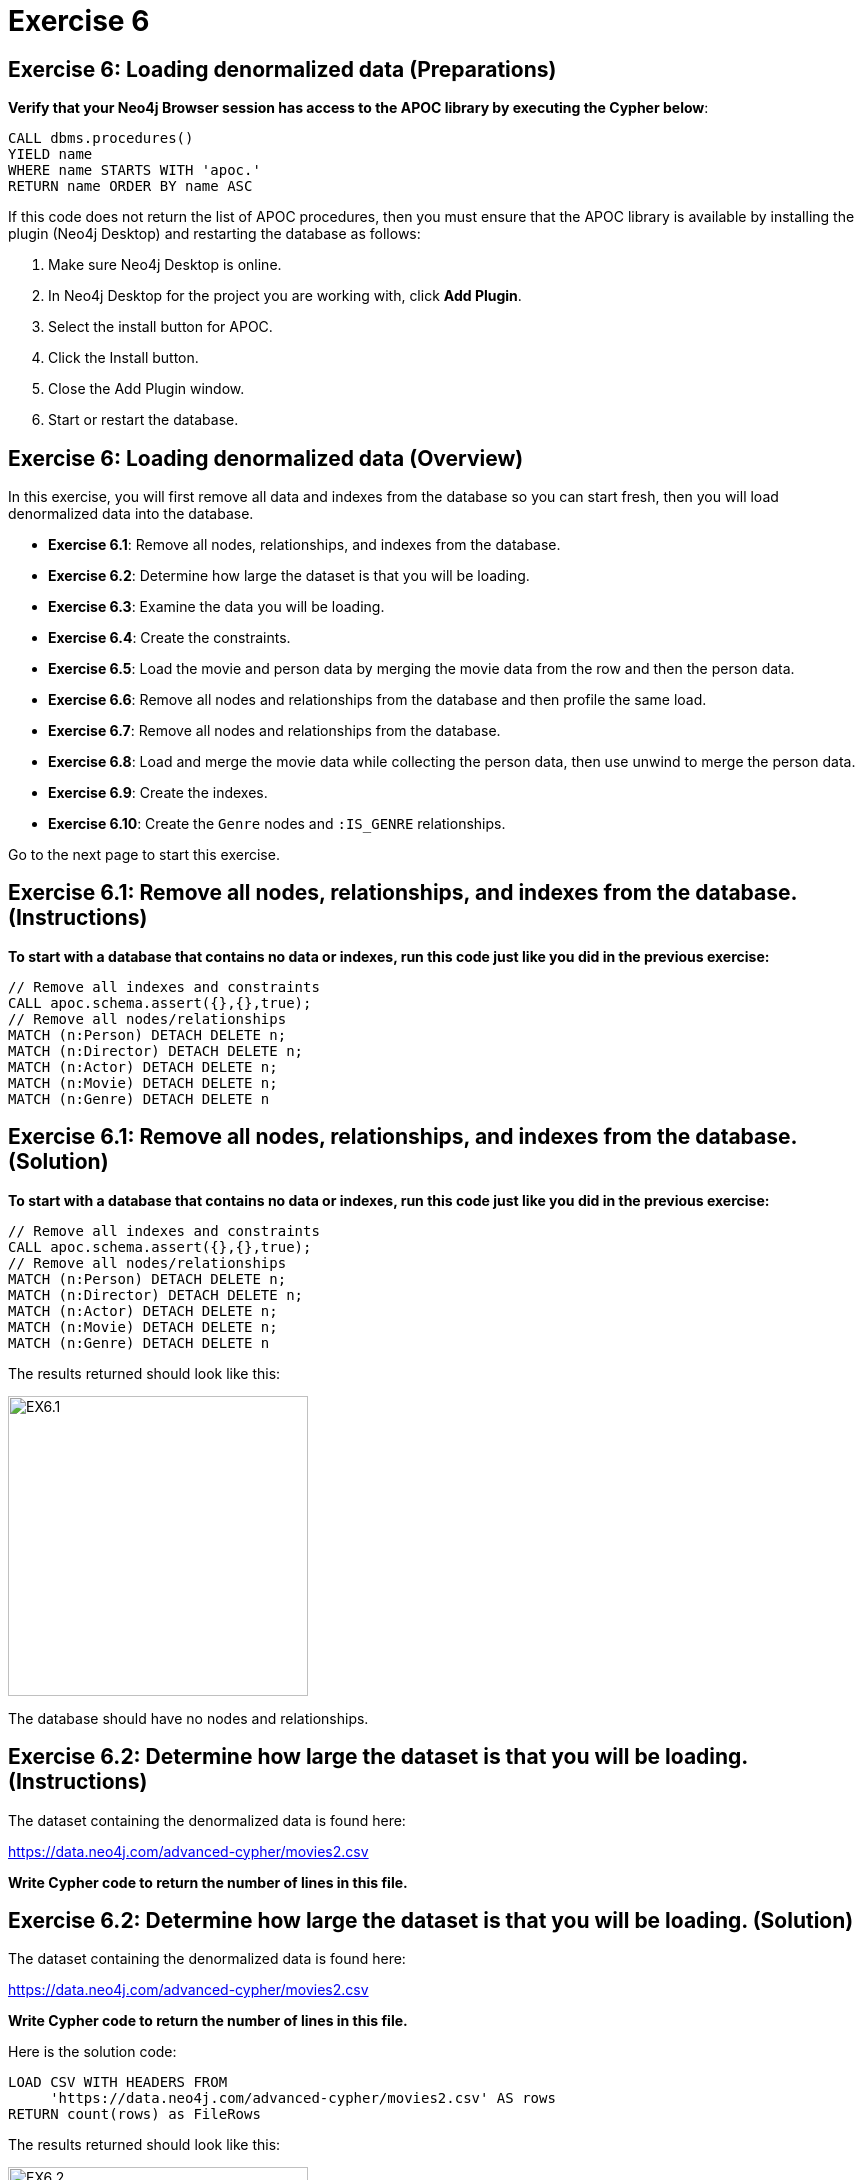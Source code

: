 = Exercise 6
:icons: font

== Exercise 6: Loading denormalized data (Preparations)

*Verify that your Neo4j Browser session has access to the APOC library by executing the Cypher below*:

[source, cypher]
----
CALL dbms.procedures()
YIELD name
WHERE name STARTS WITH 'apoc.'
RETURN name ORDER BY name ASC
----

If this code does not return the list of APOC procedures, then you must ensure that the APOC library is available by installing the plugin (Neo4j Desktop) and restarting the database as follows:

. Make sure Neo4j Desktop is online.
. In Neo4j Desktop for the project you are working with, click  *Add Plugin*.
. Select the install button for APOC.
. Click the Install button.
. Close the Add Plugin window.
. Start or restart the database.

== Exercise 6: Loading denormalized data (Overview)

In this exercise, you will first remove all data and indexes from the database so you can start fresh, then  you will load denormalized data into the database.

* *Exercise 6.1*: Remove all nodes, relationships, and indexes from the database.
* *Exercise 6.2*: Determine how large the dataset is that you will be loading.
* *Exercise 6.3*: Examine the data you will be loading.
* *Exercise 6.4*: Create the constraints.
* *Exercise 6.5*: Load the movie and person data by merging the movie data from the row and then the person data.
* *Exercise 6.6*: Remove all nodes and relationships from the database and then profile the same load.
* *Exercise 6.7*: Remove all nodes and relationships from the database.
* *Exercise 6.8*: Load and merge the movie data while collecting the person data, then use unwind to merge the person data.
* *Exercise 6.9*: Create the indexes.
* *Exercise 6.10*: Create the `Genre` nodes and `:IS_GENRE` relationships.

Go to the next page to start this exercise.

== Exercise 6.1: Remove all nodes, relationships, and indexes from the database. (Instructions)

*To start with a database that contains no data or indexes, run this code just like you did in the previous exercise:*

[source, cypher]
----
// Remove all indexes and constraints
CALL apoc.schema.assert({},{},true);
// Remove all nodes/relationships
MATCH (n:Person) DETACH DELETE n;
MATCH (n:Director) DETACH DELETE n;
MATCH (n:Actor) DETACH DELETE n;
MATCH (n:Movie) DETACH DELETE n;
MATCH (n:Genre) DETACH DELETE n
----


== Exercise 6.1: Remove all nodes, relationships, and indexes from the database. (Solution)

*To start with a database that contains no data or indexes, run this code just like you did in the previous exercise:*

[source, cypher]
----
// Remove all indexes and constraints
CALL apoc.schema.assert({},{},true);
// Remove all nodes/relationships
MATCH (n:Person) DETACH DELETE n;
MATCH (n:Director) DETACH DELETE n;
MATCH (n:Actor) DETACH DELETE n;
MATCH (n:Movie) DETACH DELETE n;
MATCH (n:Genre) DETACH DELETE n
----

The results returned should look like this:

[.thumb]
image::{guides}/img/EX6.1.png[EX6.1,width=300]

The database should have no nodes and relationships.

== Exercise 6.2: Determine how large the dataset is that you will be loading. (Instructions)

The dataset containing the denormalized data is found here:

https://data.neo4j.com/advanced-cypher/movies2.csv

*Write Cypher code to return the number of lines in this file.*

== Exercise 6.2: Determine how large the dataset is that you will be loading. (Solution)

The dataset containing the denormalized data is found here:

https://data.neo4j.com/advanced-cypher/movies2.csv

*Write Cypher code to return the number of lines in this file.*

Here is the solution code:

[source, cypher]
----
LOAD CSV WITH HEADERS FROM
     'https://data.neo4j.com/advanced-cypher/movies2.csv' AS rows
RETURN count(rows) as FileRows
----

The results returned should look like this:

[.thumb]
image::{guides}/img/EX6.2.png[EX6.2,width=300]

{nbsp} +

The number of rows in this file is < 100K so we should not need any special loading options (like `USING PERIODIC COMMIT`).

== Exercise 6.3: Examine the data you will be loading. (Instructions)

Since this is denormalized data, you will need to examine more rows to understand how the data has been normalized.

*Write a query to return the first 50 rows of the CSV file. Make a note of the header names and if IDs are being used to uniquely identify people and movies.*

== Exercise 6.3: Examine the data you will be loading. (Solution)

Since this is denormalized data, you will need to examine more rows to understand how the data has been normalized.

*Write a query to return the first 50 rows of the CSV file. Make a note of the header names and if IDs are being used to uniquely identify people and movies.*

Here is the solution code:

[source, cypher]
----
LOAD CSV WITH HEADERS FROM
     'https://data.neo4j.com/advanced-cypher/movies2.csv' AS rows
RETURN rows LIMIT 50
----

The results should be:

[.thumb]
image::{guides}/img/EX6.3.png[EX6.3,width=300]

{nbsp} +

Notice that each row has movie data and person data. Each row uses a `movieId` and `personId` to uniquely identify a movie or person. A row also has a field, `personType`, where the field will either have a value, "ACTOR" or a value, "DIRECTOR".

== Exercise 6.4: Create the constraints. (Instructions)

The *movies2.csv* fields will be mapped to `Movie` and `Person` node properties as follows:

For `Movie` nodes:

[cols="20,80",frame=none, stripes=none]
|===
*row field*
|*property*
|movieId
|id
|title
|title
|avgVote
|avgVote
|releaseYear
|releaseYear
|genres
|genres
|===

*Note*: The tagline data will not be loaded.

For `Person` nodes:

[cols="20,80",frame=none, stripes=none]
|===
*row field*
|*property*
|personId
|id
|name
|name
|birthYear
|born
|deathYear
|died
|===

*To improve loading when nodes are created using `MERGE`, add uniqueness constraints as follows, just as you did for the normalized data:*

* *Uniqueness constraint on the `id` property of a `Movie` node.*
* *Uniqueness constraint on the `id` property of a `Person` node.*


== Exercise 6.4: Create the constraints. (Solution)

The *movies2.csv* fields will be mapped to `Movie` and `Person` node properties as follows:

For `Movie` nodes:

[cols="20,80",frame=none, stripes=none]
|===
*row field*
|*property*
|movieId
|id
|title
|title
|avgVote
|avgVote
|releaseYear
|releaseYear
|genres
|genres
|===

*Note*: The tagline data will not be loaded.

For `Person` nodes:

[cols="20,80",frame=none, stripes=none]
|===
*row field*
|*property*
|personId
|id
|name
|name
|birthYear
|born
|deathYear
|died
|===

*To improve loading when nodes are created using `MERGE`, add uniqueness constraints as follows, just as you did for the normalized data:*

* *Uniqueness constraint on the `id` property of a `Movie` node.*
* *Uniqueness constraint on the `id` property of a `Person` node.*

Here is the solution code:

[source, cypher]
----
CREATE CONSTRAINT ON (m:Movie)
ASSERT m.id IS UNIQUE;

CREATE CONSTRAINT ON (p:Person)
ASSERT p.id IS UNIQUE
----

The results returned should look like this:

[.thumb]
image::{guides}/img/EX6.4.png[EX6.4,width=300]

== Exercise 6.5: Load the movie and person data by merging the movie data from the row and then the person data. (Instructions)

The *movies2.csv* fields will be mapped to `Movie` and `Person` node properties as follows:

For `Movie` nodes:

[cols="20,80",frame=none, stripes=none]
|===
*row field*
|*property*
|movieId
|id
|title
|title
|avgVote
|avgVote
|releaseYear
|releaseYear
|genres
|genres
|===

*Note*: The tagline data will not be loaded.

For `Person` nodes:

[cols="20,80",frame=none, stripes=none]
|===
*row field*
|*property*
|personId
|id
|name
|name
|birthYear
|born
|deathYear
|died
|===


*Load the movies2.csv file to:*

. *Use `MERGE` to create the `Movie` node.*
. *Use `MERGE` to create the `Person` node.*
. *Use conditional processing to create the relationships, `:DIRECTED` and `:ACTED_IN` (using apoc.do.when).*

== Exercise 6.5: Load the movie and person data by merging the movie data from the row and then the person data. (Solution)

The *movies2.csv* fields will be mapped to `Movie` and `Person` node properties as follows:

For `Movie` nodes:

[cols="20,80",frame=none, stripes=none]
|===
*row field*
|*property*
|movieId
|id
|title
|title
|avgVote
|avgVote
|releaseYear
|releaseYear
|genres
|genres
|===

*Note*: The tagline data will not be loaded.

For `Person` nodes:

[cols="20,80",frame=none, stripes=none]
|===
*row field*
|*property*
|personId
|id
|name
|name
|birthYear
|born
|deathYear
|died
|===


*Load the movies2.csv file to:*

. *Use `MERGE` to create the `Movie` node.*
. *Use `MERGE` to create the `Person` node.*
. *Use conditional processing to create the relationships, `:DIRECTED` and `:ACTED_IN` (using apoc.do.when).*

Here is the solution code:

[source, cypher]
----
LOAD CSV WITH HEADERS FROM 'https://data.neo4j.com/advanced-cypher/movies2.csv' AS row
MERGE (m:Movie {id:toInteger(row.movieId)})
   ON CREATE SET m.title=row.title, m.avgVote=toFloat(row.avgVote),
      m.releaseYear=toInteger(row.releaseYear), m.genres=split(row.genres,":")
MERGE (p:Person {id: toInteger(row.personId)})
   ON CREATE SET p.name = row.name, p.born = toInteger(row.birthYear),
      p.died = toInteger(row.deathYear)
WITH row, m, p
CALL apoc.do.when(row.personType = 'ACTOR',
     "MERGE (p)-[:ACTED_IN {roles: split(coalesce(row.characters,''), ':')}]->(m)
          ON CREATE SET p:Actor",
     "MERGE (p)-[:DIRECTED]->(m)
          ON CREATE SET p:Director",
      {row:row, m:m, p:p}) YIELD value AS value
SET p:Person  // cannot end query with APOC call
----

The results returned should look like this:

[.thumb]
image::{guides}/img/EX6.5.png[EX6.5,width=300]

== Exercise 6.6: Remove all nodes and relationships from the database and then profile the same load. (Instructions)

*1. Execute this code to remove all nodes and relationships in the database:*

[source, cypher]
----
MATCH (n:Person) DETACH DELETE n;

MATCH (n:Director) DETACH DELETE n;

MATCH (n:Actor) DETACH DELETE n;

MATCH (n:Movie) DETACH DELETE n
----

{nbsp} +

*2. Profile the previously executed load.*

== Exercise 6.6: Remove all nodes and relationships from the database and then profile the same load. (Solution)

*1. Execute this code to remove all nodes and relationships in the database:*

[source, cypher]
----
MATCH (n:Person) DETACH DELETE n;

MATCH (n:Director) DETACH DELETE n;

MATCH (n:Actor) DETACH DELETE n;

MATCH (n:Movie) DETACH DELETE n
----

{nbsp} +

*2. Profile the previously executed load.*

[source, cypher]
----
PROFILE LOAD CSV WITH HEADERS FROM 'https://data.neo4j.com/advanced-cypher/movies2.csv' AS row
MERGE (m:Movie {id:toInteger(row.movieId)})
   ON CREATE SET m.title=row.title, m.avgVote=toFloat(row.avgVote),
      m.releaseYear=toInteger(row.releaseYear), m.genres=split(row.genres,":")
MERGE (p:Person {id: toInteger(row.personId)})
   ON CREATE SET p.name = row.name, p.born = toInteger(row.birthYear),
      p.died = toInteger(row.deathYear)
WITH row, m, p
CALL apoc.do.when(row.personType = 'ACTOR',
     "MERGE (p)-[:ACTED_IN {roles: split(coalesce(row.characters,''), ':')}]->(m)
          ON CREATE SET p:Actor",
     "MERGE (p)-[:DIRECTED]->(m)
          ON CREATE SET p:Director",
      {row:row, m:m, p:p}) YIELD value AS value
SET p:Person  // cannot end query with APOC call
----

The results returned should look like this:

[.thumb]
image::{guides}/img/EX6.6.png[EX6.6,width=300]

{nbsp} +

This load required 347,703 DB hits.

== Exercise 6.7: Remove all nodes and relationships from the database. (Instructions)

*Next, you will try another alternative for loading the denormalized data so you should execute this code the remove all existing nodes and relationships:*

[source, cypher]
----
// Remove all nodes/relationships
MATCH (n:Person) DETACH DELETE n;
MATCH (n:Director) DETACH DELETE n;
MATCH (n:Actor) DETACH DELETE n;
MATCH (n:Movie) DETACH DELETE n
----

== Exercise 6.7: Remove all nodes and relationships from the database. (Solution)

*Next, you will try another alternative for loading the denormalized data so you should execute this code the remove all existing nodes and relationships:*

[source, cypher]
----
// Remove all nodes/relationships
MATCH (n:Person) DETACH DELETE n;
MATCH (n:Director) DETACH DELETE n;
MATCH (n:Actor) DETACH DELETE n;
MATCH (n:Movie) DETACH DELETE n
----

The results returned should look like this:

[.thumb]
image::{guides}/img/EX6.7.png[EX6.7,width=300]

The database should have no nodes and relationships.

== Exercise 6.8: Load and merge the movie data while collecting the person data, then use unwind to merge the person data. (Instructions)

*Load the movie data while collecting the person data, then use unwind to merge the person data. Just like you did previously, `CALL apoc.doc.when()` to add the relationships. Profile this load.*

== Exercise 6.8: Load and merge the movie data while collecting the person data, then use unwind to merge the person data. (Solution)

*Load the movie data while collecting the person data, then use unwind to merge the person data. Just like you did previously, `CALL apoc.doc.when()` to add the relationships. Profile this load.*

Here is the solution code:

[source, cypher]
----
PROFILE LOAD CSV WITH HEADERS FROM
     'https://data.neo4j.com/advanced-cypher/movies2.csv' AS row
WITH row.movieId as movieId, row.title as title, row.genres as genres,
toInteger(row.releaseYear) as releaseYear, toFloat(row.avgVote) as avgVote,
collect({id: row.personId, name:row.name, born: toInteger(row.birthYear), died:toInteger(row.deathYear),personType: row.personType, roles: split(coalesce(row.characters,""),':')}) as people
MERGE (m:Movie {id:movieId})
   ON CREATE SET m.title=title, m.avgVote=avgVote,
      m.releaseYear=releaseYear, m.genres=split(genres,":")
WITH *
UNWIND people as person
MERGE (p:Person {id: person.id})
   ON CREATE SET p.name = person.name, p.born = person.born, p.died = person.died
WITH  m, person, p
CALL apoc.do.when(person.personType = 'ACTOR',
     "MERGE (p)-[:ACTED_IN {roles: person.roles}]->(m)
                ON CREATE SET p:Actor",
     "MERGE (p)-[:DIRECTED]->(m)
         ON CREATE SET p:Director",
     {m:m, p:p, person:person}) YIELD value AS value
RETURN count()  // cannot end query with APOC call
----

The results returned should look like this:

[.thumb]
image::{guides}/img/EX6.8.png[EX6.8,width=300]

{nbsp} +

This method of loading the data required 290,026 DB hits, which is better than the previous method. Collecting the results and unwinding them is much more efficient.

== Exercise 6.9: Create the indexes. (Instructions)

*To improve retrieval performance, create indexes as follows, just as you did for the normalized data:*

* *Index on the `name` property of a `Person` node.*
* *Index on the `title` property of a `Movie` node.*


== Exercise 6.9: Create the indexes and constraints. (Solution)

*To improve retrieval performance, create indexes as follows, just as you did for the normalized data:*

* *Index on the `name` property of a `Person` node.*
* *Index on the `title` property of a `Movie` node.*

Here is the solution code:

[source, cypher]
----
CREATE INDEX ON :Person(name);

CREATE INDEX ON :Movie(title)
----

The results returned should look like this:

[.thumb]
image::{guides}/img/EX6.9.png[EX6.9,width=300]


== Exercise 6.10: Create the `Genre` nodes and `:IS_GENRE` relationships. (Instructions)

*Just as you did for the load of the normalized data,  create a uniqueness constraint for the `name` property for nodes of type `Genre`.
Then use the data in the graph to create `Genre` nodes from the `Movie` nodes and add the `:IS_GENRE` relationships between `Movie` nodes and `Genre` nodes.
In addition, remove the `genres` property from the `Movie`  nodes.*

== Exercise 6.10: Create the `Genre` nodes and `:IS_GENRE` relationships. (Solution)

*Just as you did for the load of the normalized data,  create a uniqueness constraint for the `name` property for nodes of type `Genre`.
Then use the data in the graph to create `Genre` nodes from the `Movie` nodes and add the `:IS_GENRE` relationships between `Movie` nodes and `Genre` nodes.
In addition, remove the `genres` property from the `Movie`  nodes.*

Here is the solution code:

[source, cypher]
----
CREATE CONSTRAINT ON (g:Genre) ASSERT g.name IS UNIQUE;
MATCH (m:Movie)
UNWIND m.genres as name
WITH DISTINCT name, m
SET m.genres = null
MERGE (g:Genre {name:name})
WITH g, m
MERGE (g)<-[:IS_GENRE]-(m)
----

The results returned should look like this:

[.thumb]
image::{guides}/img/EX6.10.png[EX6.10,width=300]

Your database should now be as follows:

[.thumb]
image::{guides}/img/EX6.10B.png[EX6.10B,width=300]

== Exercise 6: Taking it further

Perform some queries to become familiar with the newly-loaded data.

== Exercise 6: Loading denormalized data   (Summary)

In this exercise, you have written code to load denormalized data into a graph and also create nodes from data in the graph. You have seen that one way that you can optimize the load is to save the data during one pass into a collection and unwind the data for processing.

pass:a[<a play-topic='{guides}/07.html'>Continue to Exercise 7</a>]
